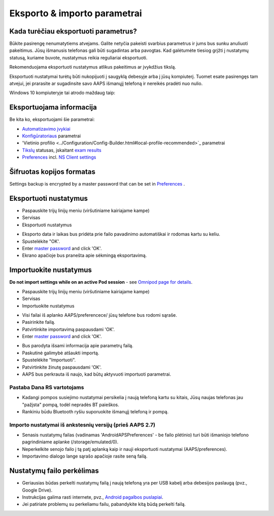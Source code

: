 Eksporto & importo parametrai
**************************************************

Kada turėčiau eksportuoti parametrus?
==================================================
Būkite pasirengę nenumatytiems atvejams. Galite netyčia pakeisti svarbius parametrus ir jums bus sunku anuliuoti pakeitimus. Jūsų išmanusis telefonas gali būti sugadintas arba pavogtas. Kad galėtumėte tiesiog grįžti į nustatymų statusą, kuriame buvote, nustatymus reikia reguliariai eksportuoti.

Rekomenduojama eksportuoti nustatymus atlikus pakeitimus ar įvykdžius tikslą. 

Eksportuoti nustatymai turėtų būti nukopijuoti į saugyklą debesyje arba į jūsų kompiuterį. Tuomet esate pasirengęs tam atvejui, jei prarasite ar sugadinsite savo AAPS išmanųjį telefoną ir nereikės pradėti nuo nulio.

Windows 10 kompiuteryje tai atrodo maždaug taip:
  
.. image:: ../images/AAPS_ExImportSettingsWin.png
  :alt: AndroidAPS nuostatų failas - išmanusis telefonas prijungtas prie kompiuterio

Eksportuojama informacija
==================================================
Be kita ko, eksportuojami šie parametrai:

* `Automatizavimo įvykiai <../Usage/Automation.html>`_
* `Konfigūratoriaus <../Configuration/Config-Builder.html>`_ parametrai
* 'Vietinio profilio <../Configuration/Config-Builder.html#local-profile-recommended>`_ parametrai
* `Tikslų <../Usage/Objectives.html>`_ statusas, įskaitant `exam results <../Usage/Objectives.html#objective-3-prove-your-knowledge>`_
* `Preferences <../Configuration/Preferences.html>`__ incl. `NS Client settings <../Configuration/Preferences.html#nsclient>`_

Šifruotas kopijos formatas
==================================================
Settings backup is encrypted by a master password that can be set in `Preferences <../Configuration/Preferences.html#master-password>`__ .


Eksportuoti nustatymus
==================================================
* Paspauskite trijų linijų meniu (viršutiniame kairiajame kampe)
* Servisas
* Eksportuoti nustatymus

.. image:: ../images/AAPS_ExportSettings1.png
  :alt: AndroidAPS eksportavimo nustatymai 1

* Eksporto data ir laikas bus pridėta prie failo pavadinimo automatiškai ir rodomas kartu su keliu.
* Spustelėkite "OK'.
* Enter `master password <../Configuration/Preferences.html#master-password>`__ and click 'OK'.
* Ekrano apačioje bus pranešta apie sėkmingą eksportavimą.

.. image:: ../images/AAPS_ExportSettings2.png
  :alt: AndroidAPS eksportavimo nustatymai 2
  
Importuokite nustatymus
==================================================
**Do not import settings while on an active Pod session** - see `Omnipod page for details <../Configuration/OmnipodEros.html#import-settings-from-previous-aaps>`_.

* Paspauskite trijų linijų meniu (viršutiniame kairiajame kampe)
* Servisas
* Importuokite nustatymus

.. image:: ../images/AAPS_ImportSettings1.png
  :alt: AndroidAPS importavimo nustatymai 1

* Visi failai iš aplanko AAPS/preferencece/ jūsų telefone bus rodomi sąraše.
* Pasirinkite failą.
* Patvirtinkite importavimą paspausdami 'OK'.
* Enter `master password <../Configuration/Preferences.html#master-password>`__ and click 'OK'.

.. image:: ../images/AAPS_ImportSettings2.png
  :alt: AndroidAPS importavimo nustatymai 2

* Bus parodyta išsami informacija apie parametrų failą.
* Paskutinė galimybė atšaukti importą.
* Spustelėkite "Importuoti".
* Patvirtinkite žinutę paspausdami 'OK'.
* AAPS bus perkrauta iš naujo, kad būtų aktyvuoti importuoti parametrai.

Pastaba Dana RS vartotojams
------------------------------------------------------------
* Kadangi pompos susiejimo nustatymai persikelia į naują telefoną kartu su kitais, Jūsų naujas telefonas jau "pažįsta" pompą, todėl nepradės BT paieškos. 
* Rankiniu būdu Bluetooth ryšiu suporuokite išmanųjį telefoną ir pompą.

Importo nustatymai iš ankstesnių versijų (prieš AAPS 2.7)
------------------------------------------------------------
* Senasis nustatymų failas (vadinamas 'AndroidAPSPreferences' - be failo plėtinio) turi būti išmaniojo telefono pagrindiniame aplanke (/storage/emulated/0).
* Neperkelkite senojo failo į tą patį aplanką kaip ir nauji eksportuoti nustatymai (AAPS/preferences).
* Importavimo dialogo lange sąrašo apačioje rasite seną failą.

Nustatymų failo perkėlimas
==================================================
* Geriausias būdas perkelti nustatymų failą į naują telefoną yra per USB kabelį arba debesijos paslaugą (pvz., Google Drive).
* Instrukcijas galima rasti internete, pvz., `Android pagalbos puslapiai <https://support.google.com/android/answer/9064445?hl=en>`_.
* Jei patiriate problemų su perkeliamu failu, pabandykite kitą būdą perkelti failą.
